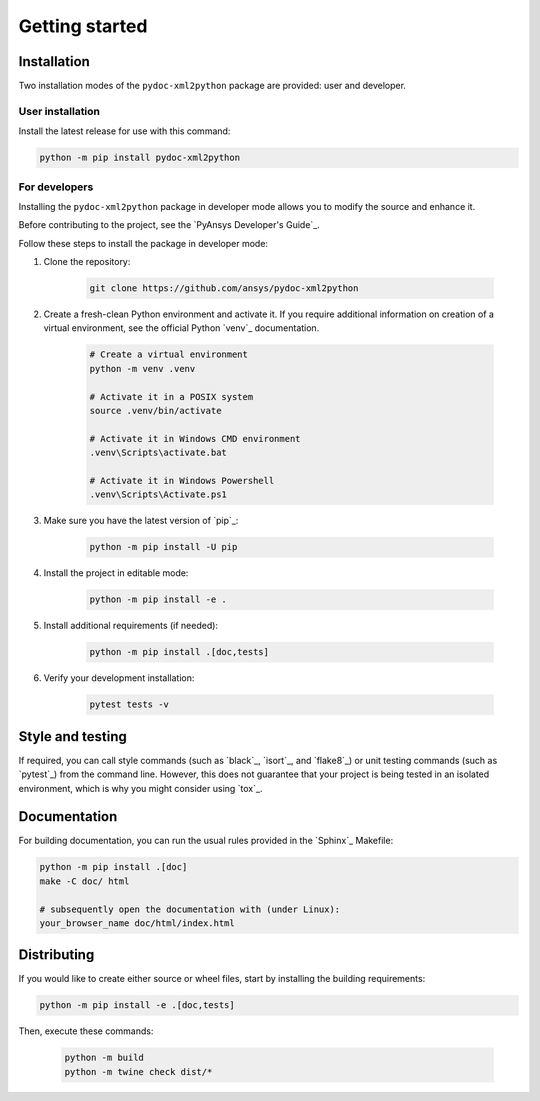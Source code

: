 Getting started
===============

Installation
------------

Two installation modes of the ``pydoc-xml2python`` package are provided: user and developer.

User installation
^^^^^^^^^^^^^^^^^

Install the latest release for use with this command:

.. code:: bash

    python -m pip install pydoc-xml2python


For developers
^^^^^^^^^^^^^^

Installing the ``pydoc-xml2python`` package in developer mode allows
you to modify the source and enhance it.

Before contributing to the project, see the `PyAnsys Developer's Guide`_.

Follow these steps to install the package in developer mode:

#. Clone the repository:

    .. code:: bash

        git clone https://github.com/ansys/pydoc-xml2python

#. Create a fresh-clean Python environment and activate it. If you require
   additional information on creation of a virtual environment, see the
   official Python `venv`_ documentation.

    .. code:: bash

        # Create a virtual environment
        python -m venv .venv

        # Activate it in a POSIX system
        source .venv/bin/activate

        # Activate it in Windows CMD environment
        .venv\Scripts\activate.bat

        # Activate it in Windows Powershell
        .venv\Scripts\Activate.ps1

#. Make sure you have the latest version of `pip`_:

    .. code:: bash

        python -m pip install -U pip

#. Install the project in editable mode:

    .. code:: bash
    
        python -m pip install -e .

#. Install additional requirements (if needed):

     .. code:: bash

        python -m pip install .[doc,tests]

#. Verify your development installation:

    .. code:: bash
        
        pytest tests -v


Style and testing
-----------------

If required, you can call style commands (such as `black`_, `isort`_,
and `flake8`_) or unit testing commands (such as `pytest`_) from the command line.
However, this does not guarantee that your project is being tested in an isolated
environment, which is why you might consider using `tox`_.


Documentation
-------------

For building documentation, you can run the usual rules provided in the
`Sphinx`_ Makefile:

.. code:: bash

    python -m pip install .[doc]
    make -C doc/ html

    # subsequently open the documentation with (under Linux):
    your_browser_name doc/html/index.html

Distributing
------------

If you would like to create either source or wheel files, start by installing
the building requirements:

.. code:: bash

    python -m pip install -e .[doc,tests]

Then, execute these commands:

    .. code:: bash

        python -m build
        python -m twine check dist/*
